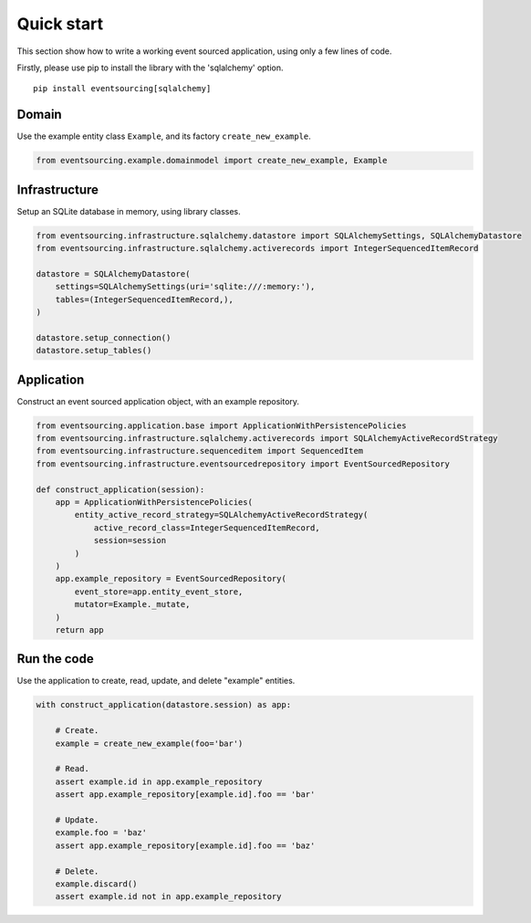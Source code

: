 ===========
Quick start
===========

This section show how to write a working event sourced
application, using only a few lines of code.

Firstly, please use pip to install the library
with the 'sqlalchemy' option.

::

    pip install eventsourcing[sqlalchemy]


Domain
======

Use the example entity class ``Example``, and its factory ``create_new_example``.

.. code:: python

    from eventsourcing.example.domainmodel import create_new_example, Example


Infrastructure
==============

Setup an SQLite database in memory, using library classes.

.. code:: python

    from eventsourcing.infrastructure.sqlalchemy.datastore import SQLAlchemySettings, SQLAlchemyDatastore
    from eventsourcing.infrastructure.sqlalchemy.activerecords import IntegerSequencedItemRecord

    datastore = SQLAlchemyDatastore(
        settings=SQLAlchemySettings(uri='sqlite:///:memory:'),
        tables=(IntegerSequencedItemRecord,),
    )

    datastore.setup_connection()
    datastore.setup_tables()


Application
===========

Construct an event sourced application object, with an example repository.

.. code:: python

    from eventsourcing.application.base import ApplicationWithPersistencePolicies
    from eventsourcing.infrastructure.sqlalchemy.activerecords import SQLAlchemyActiveRecordStrategy
    from eventsourcing.infrastructure.sequenceditem import SequencedItem
    from eventsourcing.infrastructure.eventsourcedrepository import EventSourcedRepository

    def construct_application(session):
        app = ApplicationWithPersistencePolicies(
            entity_active_record_strategy=SQLAlchemyActiveRecordStrategy(
                active_record_class=IntegerSequencedItemRecord,
                session=session
            )
        )
        app.example_repository = EventSourcedRepository(
            event_store=app.entity_event_store,
            mutator=Example._mutate,
        )
        return app


Run the code
============

Use the application to create, read, update, and delete "example" entities.

.. code:: python

    with construct_application(datastore.session) as app:

        # Create.
        example = create_new_example(foo='bar')

        # Read.
        assert example.id in app.example_repository
        assert app.example_repository[example.id].foo == 'bar'

        # Update.
        example.foo = 'baz'
        assert app.example_repository[example.id].foo == 'baz'

        # Delete.
        example.discard()
        assert example.id not in app.example_repository
